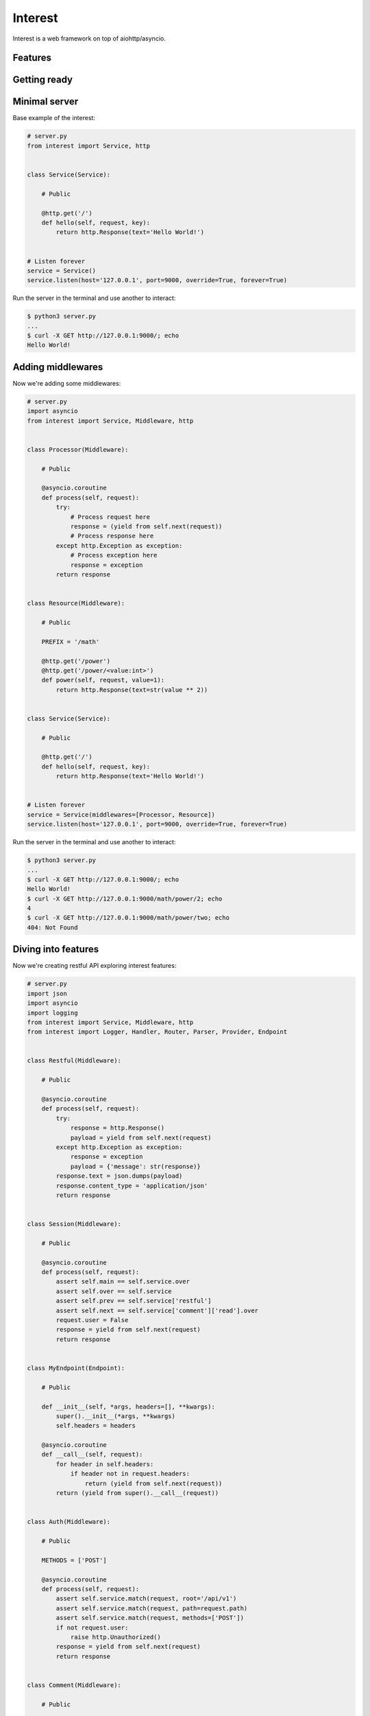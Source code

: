 .. Block: caution

.. TO MAKE CHANGES USE [meta] DIRECTORY.

.. Block: description

Interest
=====================
Interest is a web framework on top of aiohttp/asyncio.

.. Block: badges

.. image:: http://img.shields.io/badge/code-GitHub-brightgreen.svg
     :target: https://github.com/interest-hub/interest
     :alt: code
.. image:: http://img.shields.io/travis/interest-hub/interest/master.svg
     :target: https://travis-ci.org/interest-hub/interest 
     :alt: build
.. image:: http://img.shields.io/coveralls/interest-hub/interest/master.svg 
     :target: https://coveralls.io/r/interest-hub/interest  
     :alt: coverage
.. image:: http://img.shields.io/badge/docs-latest-brightgreen.svg
     :target: http://interest.readthedocs.org
     :alt: docs     
.. image:: http://img.shields.io/pypi/v/interest.svg
     :target: https://pypi.python.org/pypi?:action=display&name=interest
     :alt: pypi


Features
--------

Getting ready
-------------

Minimal server
--------------

Base example of the interest:

.. code-block:: python

    # server.py
    from interest import Service, http
    
    
    class Service(Service):
    
        # Public
    
        @http.get('/')
        def hello(self, request, key):
            return http.Response(text='Hello World!')
    
    
    # Listen forever
    service = Service()
    service.listen(host='127.0.0.1', port=9000, override=True, forever=True)
    
Run the server in the terminal and use another to interact:
    
.. code-block:: bash

    $ python3 server.py
    ...
    $ curl -X GET http://127.0.0.1:9000/; echo
    Hello World!
  
Adding middlewares
------------------

Now we're adding some middlewares:

.. code-block:: python

    # server.py
    import asyncio
    from interest import Service, Middleware, http
    
    
    class Processor(Middleware):
    
        # Public
    
        @asyncio.coroutine
        def process(self, request):
            try:
                # Process request here
                response = (yield from self.next(request))
                # Process response here
            except http.Exception as exception:
                # Process exception here
                response = exception
            return response
    
    
    class Resource(Middleware):
    
        # Public
    
        PREFIX = '/math'
    
        @http.get('/power')
        @http.get('/power/<value:int>')
        def power(self, request, value=1):
            return http.Response(text=str(value ** 2))
    
    
    class Service(Service):
    
        # Public
    
        @http.get('/')
        def hello(self, request, key):
            return http.Response(text='Hello World!')
    
    
    # Listen forever
    service = Service(middlewares=[Processor, Resource])
    service.listen(host='127.0.0.1', port=9000, override=True, forever=True)
    
Run the server in the terminal and use another to interact:
    
.. code-block:: bash

    $ python3 server.py
    ...
    $ curl -X GET http://127.0.0.1:9000/; echo
    Hello World!
    $ curl -X GET http://127.0.0.1:9000/math/power/2; echo
    4
    $ curl -X GET http://127.0.0.1:9000/math/power/two; echo 
    404: Not Found

Diving into features
--------------------

Now we're creating restful API exploring interest features:

.. code-block:: python

    # server.py
    import json
    import asyncio
    import logging
    from interest import Service, Middleware, http
    from interest import Logger, Handler, Router, Parser, Provider, Endpoint
    
    
    class Restful(Middleware):
    
        # Public
    
        @asyncio.coroutine
        def process(self, request):
            try:
                response = http.Response()
                payload = yield from self.next(request)
            except http.Exception as exception:
                response = exception
                payload = {'message': str(response)}
            response.text = json.dumps(payload)
            response.content_type = 'application/json'
            return response
    
    
    class Session(Middleware):
    
        # Public
    
        @asyncio.coroutine
        def process(self, request):
            assert self.main == self.service.over
            assert self.over == self.service
            assert self.prev == self.service['restful']
            assert self.next == self.service['comment']['read'].over
            request.user = False
            response = yield from self.next(request)
            return response
    
    
    class MyEndpoint(Endpoint):
    
        # Public
    
        def __init__(self, *args, headers=[], **kwargs):
            super().__init__(*args, **kwargs)
            self.headers = headers
    
        @asyncio.coroutine
        def __call__(self, request):
            for header in self.headers:
                if header not in request.headers:
                    return (yield from self.next(request))
            return (yield from super().__call__(request))
    
    
    class Auth(Middleware):
    
        # Public
    
        METHODS = ['POST']
    
        @asyncio.coroutine
        def process(self, request):
            assert self.service.match(request, root='/api/v1')
            assert self.service.match(request, path=request.path)
            assert self.service.match(request, methods=['POST'])
            if not request.user:
                raise http.Unauthorized()
            response = yield from self.next(request)
            return response
    
    
    class Comment(Middleware):
    
        # Public
    
        PREFIX = '/comment'
        ENDPOINT = MyEndpoint
        MIDDLEWARES = [Auth]
    
        @http.get('/key=<key:myint>')
        def read(self, request, key):
            url = '/api/v1/comment/key=' + str(key)
            assert url == self.service.url('comment.read', key=key)
            assert url == self.service.url('read', base=self, key=key)
            return {'key': key}
    
        @http.put  # Restful -> Session -> Comment -> upsert
        @http.post  # Restful -> Session -> Comment -> Auth -> upsert
        def upsert(self, request):
            self.service.log('info', 'Adding custom header!')
            raise http.Created(headers={'endpoint': 'upsert'})
    
        @http.delete(headers=['ACCEPT'])
        def delete(self, request):
            assert self.service.db == '<connection>'
            raise http.Forbidden()
    
    
    class Database(Provider):
    
        # Public
    
        @asyncio.coroutine
        def provide(self, service):
            self.service.db = '<connection>'
    
    
    # Create restful service
    restful = Service(
        prefix='/api/v1',
        middlewares=[Restful, Session, Comment],
        providers=[Database],
        router=Router.config(
            parsers={'myint': Parser.config(
                pattern=r'[1-9]+', convert=int)}))
    
    # Create main service
    service = Service(
        logger=Logger.config(
            template='%(request)s | %(status)s | %(<endpoint:res>)s'),
        handler=Handler.config(
            connection_timeout=25, request_timeout=5))
    
    # Add restful to main
    service.push(restful)
    
    # Listen forever with logging
    logging.basicConfig(level=logging.DEBUG)
    service.listen(host='127.0.0.1', port=9000, override=True, forever=True)
    
Run the server in the terminal and use another to interact:  
    
.. code-block:: bash

    $ python3 server.py
    INFO:interest:Start listening host="127.0.0.1" port="9000"
    ... <see log here> ... 
    $ curl -X GET http://127.0.0.1:9000/api/v1/comment/key=1; echo
    {"key": 1}
    $ curl -X PUT http://127.0.0.1:9000/api/v1/comment; echo
    {"message": "Created"}
    $ curl -X POST http://127.0.0.1:9000/api/v1/comment; echo
    {"message": "Unauthorized"}


.. Block: requirements

Requirements
------------
- Platforms

  - Unix
- Interpreters

  - Python 3.4

.. Block: installation

Installation
------------
- pip3 install interest

.. Block: contribution

Contribution
------------
- Authors

  - roll <roll@respect31.com>
- Maintainers

  - roll <roll@respect31.com>

.. Block: stability

Stability
---------
Package's `public API  <http://interest.readthedocs.org/en/latest/reference.html>`_
follows `semver <http://semver.org/>`_ versioning model:

- DEVELOP: 0.X[Breaking changes][API changes].X[Minor changes]
- PRODUCT: X[Breaking changes].X[API changes].X[Minor changes]

Be careful on DEVELOP stage package is under active development
and can be drastically changed or even deleted. Don't use package
in production before PRODUCT stage is reached.

For the more information see package's 
`changelog  <http://interest.readthedocs.org/en/latest/changes.html>`_.

.. Block: license

License
-------
**MIT License**

© Copyright 2015, Respect31.

Permission is hereby granted, free of charge, to any person obtaining a copy
of this software and associated documentation files (the "Software"), to deal
in the Software without restriction, including without limitation the rights
to use, copy, modify, merge, publish, distribute, sublicense, and/or sell
copies of the Software, and to permit persons to whom the Software is
furnished to do so, subject to the following conditions:

The above copyright notice and this permission notice shall be included in
all copies or substantial portions of the Software.

THE SOFTWARE IS PROVIDED "AS IS", WITHOUT WARRANTY OF ANY KIND, EXPRESS OR
IMPLIED, INCLUDING BUT NOT LIMITED TO THE WARRANTIES OF MERCHANTABILITY,
FITNESS FOR A PARTICULAR PURPOSE AND NONINFRINGEMENT. IN NO EVENT SHALL THE
AUTHORS OR COPYRIGHT HOLDERS BE LIABLE FOR ANY CLAIM, DAMAGES OR OTHER
LIABILITY, WHETHER IN AN ACTION OF CONTRACT, TORT OR OTHERWISE, ARISING FROM,
OUT OF OR IN CONNECTION WITH THE SOFTWARE OR THE USE OR OTHER DEALINGS IN
THE SOFTWARE.
